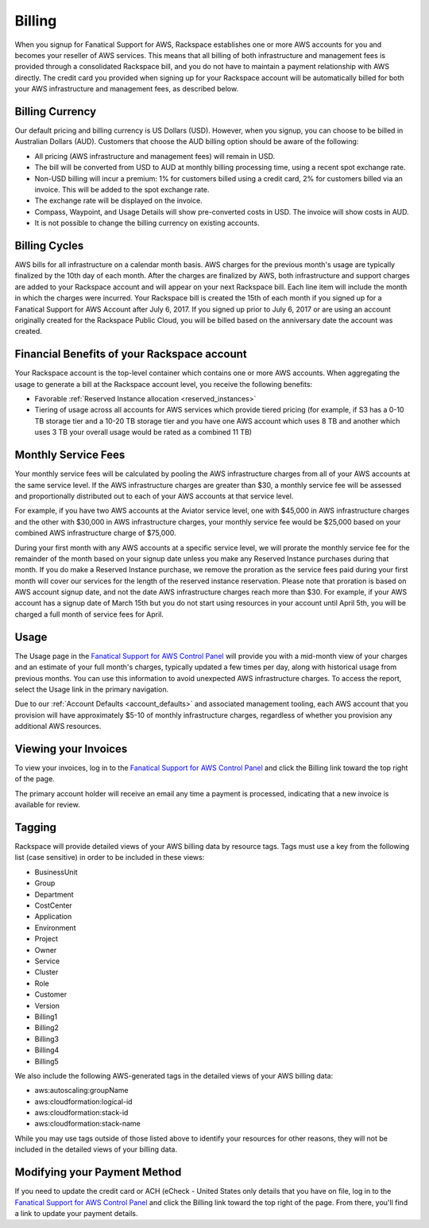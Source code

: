 .. _billing:

=======
Billing
=======

When you signup for Fanatical Support for AWS, Rackspace establishes
one or more AWS accounts for you and becomes your reseller of AWS
services. This means that all billing of both infrastructure and
management fees is provided through a consolidated Rackspace bill, and
you do not have to maintain a payment relationship with AWS directly. The
credit card you provided when signing up for your Rackspace account
will be automatically billed for both your AWS infrastructure and
management fees, as described below.

.. _billing_currency:

Billing Currency
----------------

Our default pricing and billing currency is US Dollars (USD). However, when
you signup, you can choose to be billed in Australian Dollars (AUD).
Customers that choose the AUD billing option should be aware of the following:

* All pricing (AWS infrastructure and management fees) will remain in USD.
* The bill will be converted from USD to AUD at monthly billing processing
  time, using a recent spot exchange rate.
* Non-USD billing will incur a premium: 1% for customers billed using a
  credit card, 2% for customers billed via an invoice. This will be added to
  the spot exchange rate.
* The exchange rate will be displayed on the invoice.
* Compass, Waypoint, and Usage Details will show pre-converted costs in
  USD. The invoice will show costs in AUD.
* It is not possible to change the billing currency on existing accounts.

.. _billing_cycles:

Billing Cycles
--------------

AWS bills for all infrastructure on a calendar month basis. AWS charges for
the previous month's usage are typically finalized by the 10th day of each
month. After the charges are finalized by AWS, both infrastructure and
support charges are added to your Rackspace account and will appear on
your next Rackspace bill. Each line item will include the month in which
the charges were incurred. Your Rackspace bill is created the 15th of
each month if you signed up for a Fanatical Support for AWS Account after
July 6, 2017. If you signed up prior to July 6, 2017 or are using an
account originally created for the Rackspace Public Cloud, you will be
billed based on the anniversary date the account was created.

.. _billing_rackspace_account:

Financial Benefits of your Rackspace account
--------------------------------------------

Your Rackspace account is the top-level container which contains one or
more AWS accounts. When aggregating the usage to generate a bill at the
Rackspace account level, you receive the following benefits:

* Favorable :ref:`Reserved Instance allocation <reserved_instances>`
* Tiering of usage across all accounts for AWS services which provide
  tiered pricing (for example, if S3 has a 0-10 TB storage tier and a
  10-20 TB storage tier and you have one AWS account which uses 8 TB and
  another which uses 3 TB your overall usage would be rated as a combined
  11 TB)

.. _billing_monthly_service_fees:

Monthly Service Fees
--------------------

Your monthly service fees will be calculated by pooling the AWS infrastructure
charges from all of your AWS accounts at the same service level. If the AWS
infrastructure charges are greater than $30, a monthly service fee will be
assessed and proportionally distributed out to each of your AWS accounts at
that service level.

For example, if you have two AWS accounts at the Aviator service level, one
with $45,000 in AWS infrastructure charges and the other with $30,000 in
AWS infrastructure charges, your monthly service fee would be $25,000 based
on your combined AWS infrastructure charge of $75,000.

During your first month with any AWS accounts at a specific service level, we
will prorate the monthly service fee for the remainder of the month based on
your signup date unless you make any Reserved Instance purchases during
that month. If you do make a Reserved Instance purchase, we remove the
proration as the service fees paid during your first month will cover our
services for the length of the reserved instance reservation. Please note that
proration is based on AWS account signup date, and not the date AWS
infrastructure charges reach more than $30. For example, if your AWS account
has a signup date of March 15th but you do not start using resources in your
account until April 5th, you will be charged a full month of service fees
for April.

.. _billing_usage:

Usage
-----

The Usage page in the
`Fanatical Support for AWS Control Panel <https://manage.rackspace.com/aws>`_
will provide you with a mid-month view of your charges and an estimate of your
full month's charges, typically updated a few times per day, along with
historical usage from previous months. You can use this information to avoid
unexpected AWS infrastructure charges. To access the report, select the Usage
link in the primary navigation.

Due to our :ref:`Account Defaults <account_defaults>`
and associated management
tooling, each AWS account that you provision will have approximately $5-10 of
monthly infrastructure charges, regardless of whether you provision any
additional AWS resources.

.. _viewing_your_invoices:

Viewing your Invoices
---------------------

To view your invoices, log in to the
`Fanatical Support for AWS Control Panel <https://manage.rackspace.com/aws>`_
and click the Billing link toward the top right of the page.

The primary account holder will receive an email any time a payment is
processed, indicating that a new invoice is available for review.

.. _billing_tagging:

Tagging
-------

Rackspace will provide detailed views of your AWS billing data by resource
tags. Tags must use a key from the following list (case sensitive) in order
to be included in these views:

* BusinessUnit
* Group
* Department
* CostCenter
* Application
* Environment
* Project
* Owner
* Service
* Cluster
* Role
* Customer
* Version
* Billing1
* Billing2
* Billing3
* Billing4
* Billing5

We also include the following AWS-generated tags in the detailed views of your
AWS billing data:

* aws:autoscaling:groupName
* aws:cloudformation:logical-id
* aws:cloudformation:stack-id
* aws:cloudformation:stack-name

While you may use tags outside of those listed above to identify your resources
for other reasons, they will not be included in the detailed views of your
billing data.

.. _modifying_payment_method:

Modifying your Payment Method
-----------------------------

If you need to update the credit card or ACH (eCheck - United States only
details that you have on file, log in to the
`Fanatical Support for AWS Control Panel <https://manage.rackspace.com/aws>`_
and click the Billing link toward the top right of the page. From there, you'll
find a link to update your payment details.
